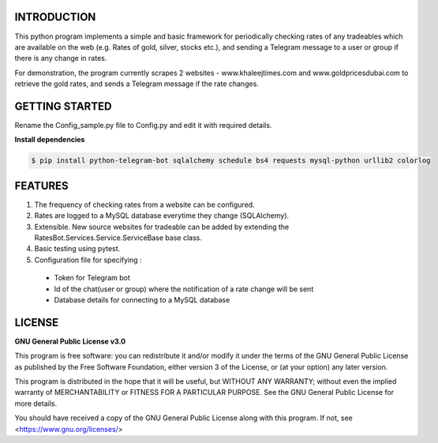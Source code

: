 ============
INTRODUCTION
============
This python program implements a simple and basic framework for periodically checking rates of any tradeables which are available on the web (e.g. Rates of gold, silver, stocks etc.), and sending a Telegram message to a user or group if there is any change in rates.

For demonstration, the program currently scrapes 2 websites - www.khaleejtimes.com and www.goldpricesdubai.com to retrieve the gold rates, and sends a Telegram message if the rate changes.

===============
GETTING STARTED
===============
Rename the Config_sample.py file to Config.py and edit it with required details.

**Install dependencies**

.. code:: shell

    $ pip install python-telegram-bot sqlalchemy schedule bs4 requests mysql-python urllib2 colorlog

========
FEATURES
========
1. The frequency of checking rates from a website can be configured.
2. Rates are logged to a MySQL database everytime they change (SQLAlchemy).
3. Extensible. New source websites for tradeable can be added by extending the RatesBot.Services.Service.ServiceBase base class.
4. Basic testing using pytest.
5. Configuration file for specifying :
 - Token for Telegram bot
 - Id of the chat(user or group) where the notification of a rate change will be sent
 - Database details for connecting to a MySQL database
 
=======
LICENSE
=======

**GNU General Public License v3.0**

This program is free software: you can redistribute it and/or modify it under the terms of the GNU General Public License as published by the Free Software Foundation, either version 3 of the License, or (at your option) any later version.

This program is distributed in the hope that it will be useful, but WITHOUT ANY WARRANTY; without even the implied warranty of MERCHANTABILITY or FITNESS FOR A PARTICULAR PURPOSE.  See the GNU General Public License for more details.

You should have received a copy of the GNU General Public License along with this program.  If not, see <https://www.gnu.org/licenses/>